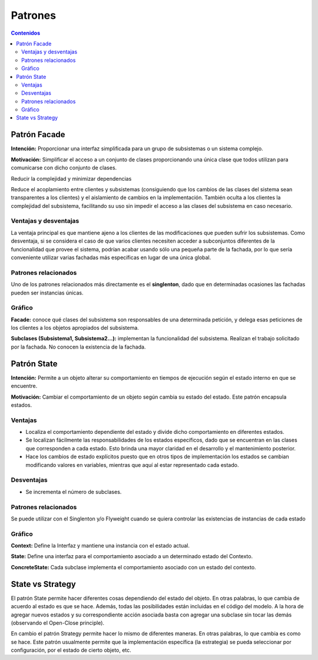 =========
Patrones
=========

.. contents:: Contenidos

Patrón Facade 
==============

**Intención:** Proporcionar una interfaz simplificada para un grupo de subsistemas o un sistema complejo.

**Motivación:** Simplificar el acceso a un conjunto de clases proporcionando una única clase que todos utilizan para comunicarse con dicho conjunto de clases.

Reducir la complejidad y minimizar dependencias

Reduce el acoplamiento entre clientes y subsistemas (consiguiendo que los cambios de las clases del sistema sean transparentes a los clientes) y el aislamiento de cambios en la implementación. También oculta a los clientes la complejidad del subsistema, facilitando su uso sin impedir el acceso a las clases del subsistema en caso necesario. 

Ventajas y desventajas
----------------------

La ventaja principal es que  mantiene ajeno a los clientes de las modificaciones que pueden sufrir los subsistemas. 
Como desventaja, si se considera el caso de que varios clientes necesiten acceder a subconjuntos diferentes de la funcionalidad que provee el sistema, podrían acabar usando sólo una pequeña parte de la fachada, por lo que sería conveniente utilizar varias fachadas más específicas en lugar de una única global.

Patrones relacionados
----------------------

Uno de los patrones relacionados más directamente es el **singlenton**, dado que en determinadas ocasiones las fachadas pueden ser instancias únicas.
 
Gráfico
-------

.. image:: img/facade.jpg
   :width: 500 px 

**Facade:** conoce qué clases del subsistema son responsables de una determinada petición, y delega esas peticiones de los clientes a los objetos apropiados del subsistema.

**Subclases (Subsistema1, Subsistema2...):** implementan la funcionalidad del subsistema. Realizan el trabajo solicitado por la fachada. No conocen la existencia de la fachada. 

Patrón State
============

**Intención:** Permite a un objeto alterar su comportamiento en tiempos de ejecución  según el estado interno en que se encuentre.

**Motivación:** Cambiar el comportamiento  de un objeto según cambia su estado del estado.  Este patrón encapsula estados. 

Ventajas
--------

- Localiza el comportamiento dependiente del estado y divide dicho comportamiento en diferentes estados.
- Se localizan fácilmente las responsabilidades de los estados específicos, dado que se encuentran en las clases que corresponden a cada estado. Esto brinda una mayor claridad en el desarrollo y el mantenimiento posterior. 
- Hace los cambios de estado explícitos puesto que en otros tipos de implementación los estados se cambian modificando valores en variables, mientras que aquí al estar representado cada estado.

Desventajas
------------

- Se incrementa el número de subclases.

Patrones relacionados
---------------------

Se puede utilizar  con el Singlenton y/o Flyweight  cuando se quiera controlar  las existencias de instancias de cada estado

Gráfico
-------

.. image:: img/state.jpg
   :width: 500 px 

**Context:** Define la Interfaz y mantiene una instancia con el estado actual.

**State:** Define una interfaz para el comportamiento asociado a un determinado estado del Contexto.

**ConcreteState:** Cada subclase implementa el comportamiento asociado con un estado del contexto. 


State vs Strategy
==================

El patrón State permite hacer diferentes cosas dependiendo del estado del objeto. 
En otras palabras, lo que cambia de acuerdo al estado es que se hace. 
Además, todas las posibilidades están incluidas en el código del modelo. 
A la hora de agregar nuevos estados y su correspondiente acción asociada basta con agregar 
una subclase sin tocar las demás (observando el Open-Close principle).

En cambio el patrón Strategy permite hacer lo mismo de diferentes maneras. 
En otras palabras, lo que cambia es como se hace. Este patrón usualmente permite que 
la implementación específica (la estrategia) se pueda seleccionar por configuración, 
por el estado de cierto objeto, etc.



